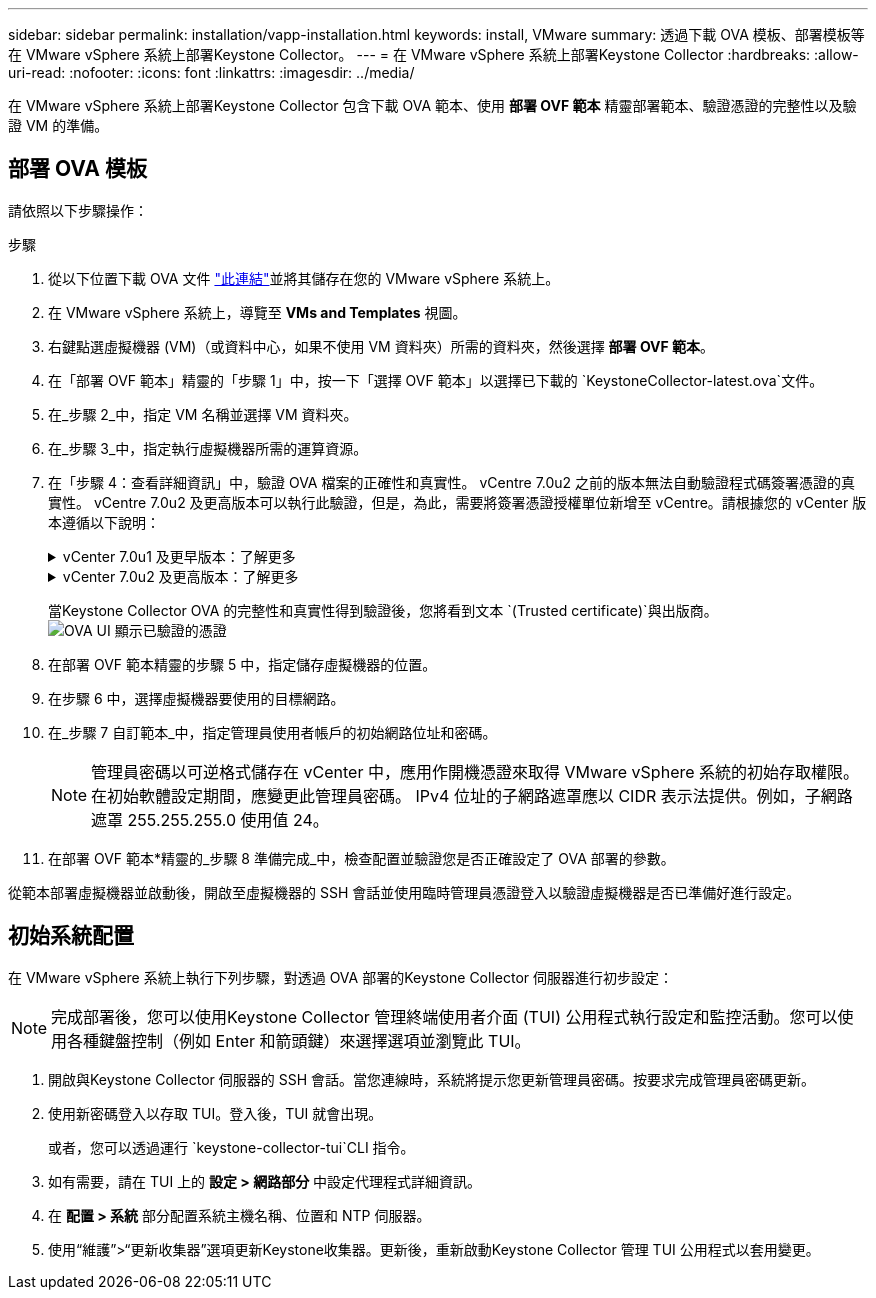---
sidebar: sidebar 
permalink: installation/vapp-installation.html 
keywords: install, VMware 
summary: 透過下載 OVA 模板、部署模板等在 VMware vSphere 系統上部署Keystone Collector。 
---
= 在 VMware vSphere 系統上部署Keystone Collector
:hardbreaks:
:allow-uri-read: 
:nofooter: 
:icons: font
:linkattrs: 
:imagesdir: ../media/


[role="lead"]
在 VMware vSphere 系統上部署Keystone Collector 包含下載 OVA 範本、使用 *部署 OVF 範本* 精靈部署範本、驗證憑證的完整性以及驗證 VM 的準備。



== 部署 OVA 模板

請依照以下步驟操作：

.步驟
. 從以下位置下載 OVA 文件 https://keystone.netapp.com/downloads/KeystoneCollector-latest.ova["此連結"^]並將其儲存在您的 VMware vSphere 系統上。
. 在 VMware vSphere 系統上，導覽至 *VMs and Templates* 視圖。
. 右鍵點選虛擬機器 (VM)（或資料中心，如果不使用 VM 資料夾）所需的資料夾，然後選擇 *部署 OVF 範本*。
. 在「部署 OVF 範本」精靈的「步驟 1」中，按一下「選擇 OVF 範本」以選擇已下載的 `KeystoneCollector-latest.ova`文件。
. 在_步驟 2_中，指定 VM 名稱並選擇 VM 資料夾。
. 在_步驟 3_中，指定執行虛擬機器所需的運算資源。
. 在「步驟 4：查看詳細資訊」中，驗證 OVA 檔案的正確性和真實性。 vCentre 7.0u2 之前的版本無法自動驗證程式碼簽署憑證的真實性。 vCentre 7.0u2 及更高版本可以執行此驗證，但是，為此，需要將簽署憑證授權單位新增至 vCentre。請根據您的 vCenter 版本遵循以下說明：
+
.vCenter 7.0u1 及更早版本：了解更多
[%collapsible]
====
vCenter 驗證 OVA 檔案內容的完整性，並為 OVA 檔案中包含的檔案提供有效的程式碼簽署摘要。但是，它不能驗證程式碼簽署憑證的真實性。為了驗證完整性，您應該下載完整的簽章摘要證書，並根據Keystone發布的公共證書進行驗證。

.. 按一下「*發布者*」連結下載完整的簽章摘要證書。
.. 從以下位置下載_Keystone Billing_公共證書 https://keystone.netapp.com/downloads/OVA-SSL-NetApp-Keystone-20221101.pem["此連結"^]。
.. 使用 OpenSSL 驗證 OVA 簽章憑證與公用憑證的真實性：
`openssl verify -CAfile OVA-SSL-NetApp-Keystone-20221101.pem keystone-collector.cert`


====
+
.vCenter 7.0u2 及更高版本：了解更多
[%collapsible]
====
當提供有效的程式碼簽章摘要時，vCenter 7.0u2 及更高版本能夠驗證 OVA 檔案內容的完整性和程式碼簽署憑證的真實性。  vCenter 根信任庫僅包含 VMware 憑證。  NetApp使用 Entrust 作為認證機構，這些憑證需要加入到 vCenter 信任庫中。

.. 從 Entrust 下載代碼簽署 CA 憑證 https://web.entrust.com/subca-certificates/OVCS2-CSBR1-crosscert.cer["這裡"^]。
.. 按照 `Resolution`此知識庫 (KB) 文章的部分內容： https://kb.vmware.com/s/article/84240[] 。


====
+
當Keystone Collector OVA 的完整性和真實性得到驗證後，您將看到文本 `(Trusted certificate)`與出版商。image:ova-deploy.png["OVA UI 顯示已驗證的憑證"]

. 在部署 OVF 範本精靈的步驟 5 中，指定儲存虛擬機器的位置。
. 在步驟 6 中，選擇虛擬機器要使用的目標網路。
. 在_步驟 7 自訂範本_中，指定管理員使用者帳戶的初始網路位址和密碼。
+

NOTE: 管理員密碼以可逆格式儲存在 vCenter 中，應用作開機憑證來取得 VMware vSphere 系統的初始存取權限。在初始軟體設定期間，應變更此管理員密碼。 IPv4 位址的子網路遮罩應以 CIDR 表示法提供。例如，子網路遮罩 255.255.255.0 使用值 24。

. 在部署 OVF 範本*精靈的_步驟 8 準備完成_中，檢查配置並驗證您是否正確設定了 OVA 部署的參數。


從範本部署虛擬機器並啟動後，開啟至虛擬機器的 SSH 會話並使用臨時管理員憑證登入以驗證虛擬機器是否已準備好進行設定。



== 初始系統配置

在 VMware vSphere 系統上執行下列步驟，對透過 OVA 部署的Keystone Collector 伺服器進行初步設定：


NOTE: 完成部署後，您可以使用Keystone Collector 管理終端使用者介面 (TUI) 公用程式執行設定和監控活動。您可以使用各種鍵盤控制（例如 Enter 和箭頭鍵）來選擇選項並瀏覽此 TUI。

. 開啟與Keystone Collector 伺服器的 SSH 會話。當您連線時，系統將提示您更新管理員密碼。按要求完成管理員密碼更新。
. 使用新密碼登入以存取 TUI。登入後，TUI 就會出現。
+
或者，您可以透過運行 `keystone-collector-tui`CLI 指令。

. 如有需要，請在 TUI 上的 *設定 > 網路部分* 中設定代理程式詳細資訊。
. 在 *配置 > 系統* 部分配置系統主機名稱、位置和 NTP 伺服器。
. 使用“維護”>“更新收集器”選項更新Keystone收集器。更新後，重新啟動Keystone Collector 管理 TUI 公用程式以套用變更。

